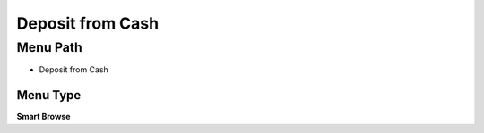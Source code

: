 
.. _functional-guide/menu/menu-deposit-from-cash:

=================
Deposit from Cash
=================


Menu Path
=========


* Deposit from Cash

Menu Type
---------
\ **Smart Browse**\ 

